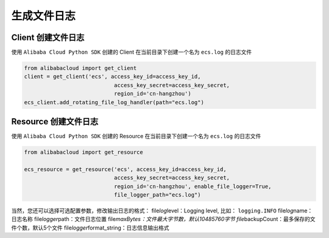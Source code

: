 生成文件日志
---------------


Client 创建文件日志
^^^^^^^^^^^^^^^^^^^^^^^^^^^^^^

使用 ``Alibaba Cloud Python SDK`` 创建的 Client 在当前目录下创建一个名为
``ecs.log`` 的日志文件

.. code:: python

   from alibabacloud import get_client
   client = get_client('ecs', access_key_id=access_key_id,
                               access_key_secret=access_key_secret,
                               region_id='cn-hangzhou')
   ecs_client.add_rotating_file_log_handler(path="ecs.log")


Resource 创建文件日志
^^^^^^^^^^^^^^^^^^^^^^^^^^^^^^

使用 ``Alibaba Cloud Python SDK`` 创建的 Resource
在当前目录下创建一个名为 ``ecs.log`` 的日志文件

.. code:: python

   from alibabacloud import get_resource

   ecs_resource = get_resource('ecs', access_key_id=access_key_id,
                               access_key_secret=access_key_secret,
                               region_id='cn-hangzhou', enable_file_logger=True,
                               file_logger_path="ecs.log")

当然，您还可以选择可选配置参数，修改输出日志的格式：
file\ *log*\ level：Logging level, 比如： ``logging.INFO``
file\ *log*\ name：日志名称 file\ *logger*\ path：文件日志位置
file\ *maxBytes：文件最大字节数，默认10485760字节
file*\ backupCount：最多保存的文件个数，默认5个文件
file\ *logger*\ format_string：日志信息输出格式

